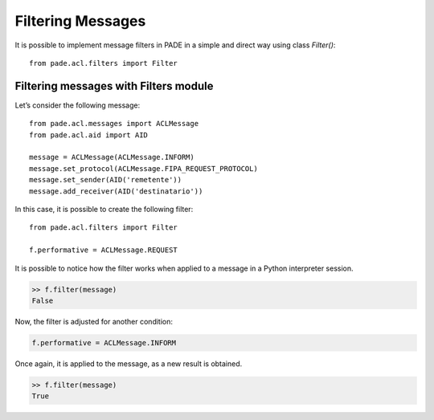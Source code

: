 Filtering Messages
==================

It is possible to implement message filters in PADE in a simple and direct way using class *Filter()*:

::

    from pade.acl.filters import Filter

Filtering messages with Filters module
--------------------------------------

Let’s consider the following message:

::

    from pade.acl.messages import ACLMessage
    from pade.acl.aid import AID

    message = ACLMessage(ACLMessage.INFORM)
    message.set_protocol(ACLMessage.FIPA_REQUEST_PROTOCOL)
    message.set_sender(AID('remetente'))
    message.add_receiver(AID('destinatario'))


In this case, it is possible to create the following filter:

::

    from pade.acl.filters import Filter

    f.performative = ACLMessage.REQUEST


It is possible to notice how the filter works when applied to a message in a Python interpreter session.

.. code-block:: python

    >> f.filter(message)
    False


Now, the filter is adjusted for another condition:

.. code-block:: python

    f.performative = ACLMessage.INFORM

Once again, it is applied to the message, as a new result is obtained.

.. code-block:: python

    >> f.filter(message)
    True
     
